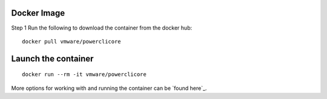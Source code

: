 Docker Image
============

Step 1 Run the following to download the container from the docker hub:

:: 

 docker pull vmware/powerclicore


Launch the container
====================

:: 

 docker run --rm -it vmware/powerclicore

More options for working with and running the container can be `found here`_.